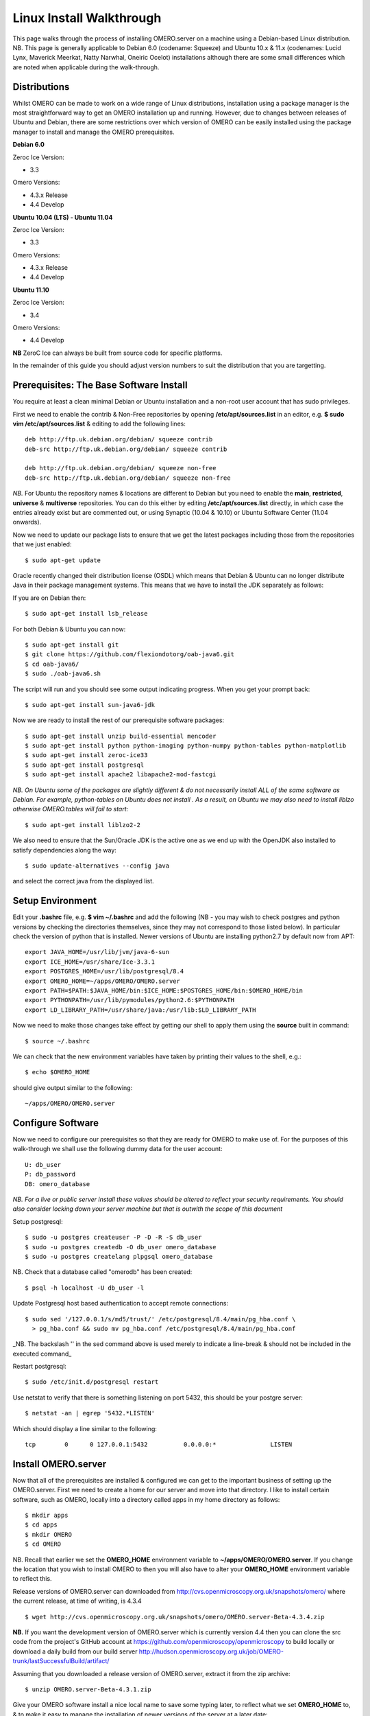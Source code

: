 Linux Install Walkthrough
=========================

This page walks through the process of installing OMERO.server on a
machine using a Debian-based Linux distribution. NB. This page is
generally applicable to Debian 6.0 (codename: Squeeze) and Ubuntu 10.x &
11.x (codenames: Lucid Lynx, Maverick Meerkat, Natty Narwhal, Oneiric
Ocelot) installations although there are some small differences which
are noted when applicable during the walk-through.

Distributions
-------------

Whilst OMERO can be made to work on a wide range of Linux distributions,
installation using a package manager is the most straightforward way to
get an OMERO installation up and running. However, due to changes
between releases of Ubuntu and Debian, there are some restrictions over
which version of OMERO can be easily installed using the package manager
to install and manage the OMERO prerequisites.

**Debian 6.0**

Zeroc Ice Version:

-  3.3

Omero Versions:

-  4.3.x Release
-  4.4 Develop

**Ubuntu 10.04 (LTS) - Ubuntu 11.04**

Zeroc Ice Version:

-  3.3

Omero Versions:

-  4.3.x Release
-  4.4 Develop

**Ubuntu 11.10**

Zeroc Ice Version:

-  3.4

Omero Versions:

-  4.4 Develop

**NB** ZeroC Ice can always be built from source code for specific
platforms.

In the remainder of this guide you should adjust version numbers to suit
the distribution that you are targetting.

Prerequisites: The Base Software Install
----------------------------------------

You require at least a clean minimal Debian or Ubuntu installation and a
non-root user account that has sudo privileges.

First we need to enable the contrib & Non-Free repositories by opening
**/etc/apt/sources.list** in an editor, e.g. **$ sudo vim
/etc/apt/sources.list** & editing to add the following lines:

::

      deb http://ftp.uk.debian.org/debian/ squeeze contrib
      deb-src http://ftp.uk.debian.org/debian/ squeeze contrib

      deb http://ftp.uk.debian.org/debian/ squeeze non-free
      deb-src http://ftp.uk.debian.org/debian/ squeeze non-free

*NB.* For Ubuntu the repository names & locations are different to
Debian but you need to enable the **main**, **restricted**, **universe**
& **multiverse** repositories. You can do this either by editing
**/etc/apt/sources.list** directly, in which case the entries already
exist but are commented out, or using Synaptic (10.04 & 10.10) or Ubuntu
Software Center (11.04 onwards).

Now we need to update our package lists to ensure that we get the latest
packages including those from the repositories that we just enabled:

::

      $ sudo apt-get update

Oracle recently changed their distribution license (OSDL) which means
that Debian & Ubuntu can no longer distribute Java in their package
management systems. This means that we have to install the JDK
separately as follows:

If you are on Debian then:

::

      $ sudo apt-get install lsb_release

For both Debian & Ubuntu you can now:

::

      $ sudo apt-get install git
      $ git clone https://github.com/flexiondotorg/oab-java6.git
      $ cd oab-java6/
      $ sudo ./oab-java6.sh

The script will run and you should see some output indicating progress.
When you get your prompt back:

::

      $ sudo apt-get install sun-java6-jdk

Now we are ready to install the rest of our prerequisite software
packages:

::

      $ sudo apt-get install unzip build-essential mencoder 
      $ sudo apt-get install python python-imaging python-numpy python-tables python-matplotlib
      $ sudo apt-get install zeroc-ice33
      $ sudo apt-get install postgresql 
      $ sudo apt-get install apache2 libapache2-mod-fastcgi

*NB. On Ubuntu some of the packages are slightly different & do not
necessarily install ALL of the same software as Debian. For example,
python-tables on Ubuntu does not install . As a result, on Ubuntu we may
also need to install liblzo otherwise OMERO.tables will fail to start:*

::

      $ sudo apt-get install liblzo2-2

We also need to ensure that the Sun/Oracle JDK is the active one as we
end up with the OpenJDK also installed to satisfy dependencies along the
way:

::

      $ sudo update-alternatives --config java

and select the correct java from the displayed list.

Setup Environment
-----------------

Edit your **.bashrc** file, e.g. **$ vim ~/.bashrc** and add the
following (NB - you may wish to check postgres and python versions by
checking the directories themselves, since they may not correspond to
those listed below). In particular check the version of python that is
installed. Newer versions of Ubuntu are installing python2.7 by default
now from APT:

::

      export JAVA_HOME=/usr/lib/jvm/java-6-sun
      export ICE_HOME=/usr/share/Ice-3.3.1
      export POSTGRES_HOME=/usr/lib/postgresql/8.4
      export OMERO_HOME=~/apps/OMERO/OMERO.server
      export PATH=$PATH:$JAVA_HOME/bin:$ICE_HOME:$POSTGRES_HOME/bin:$OMERO_HOME/bin
      export PYTHONPATH=/usr/lib/pymodules/python2.6:$PYTHONPATH
      export LD_LIBRARY_PATH=/usr/share/java:/usr/lib:$LD_LIBRARY_PATH

Now we need to make those changes take effect by getting our shell to
apply them using the **source** built in command:

::

      $ source ~/.bashrc

We can check that the new environment variables have taken by printing
their values to the shell, e.g.:

::

      $ echo $OMERO_HOME

should give output similar to the following:

::

      ~/apps/OMERO/OMERO.server

Configure Software
------------------

Now we need to configure our prerequisites so that they are ready for
OMERO to make use of. For the purposes of this walk-through we shall use
the following dummy data for the user account:

::

      U: db_user 
      P: db_password
      DB: omero_database

*NB. For a live or public server install these values should be altered
to reflect your security requirements. You should also consider locking
down your server machine but that is outwith the scope of this document*

Setup postgresql:

::

      $ sudo -u postgres createuser -P -D -R -S db_user
      $ sudo -u postgres createdb -O db_user omero_database
      $ sudo -u postgres createlang plpgsql omero_database

NB. Check that a database called "omerodb" has been created:

::

      $ psql -h localhost -U db_user -l

Update Postgresql host based authentication to accept remote
connections:

::

      $ sudo sed '/127.0.0.1/s/md5/trust/' /etc/postgresql/8.4/main/pg_hba.conf \
        > pg_hba.conf && sudo mv pg_hba.conf /etc/postgresql/8.4/main/pg_hba.conf

\_NB. The backslash '' in the sed command above is used merely to
indicate a line-break & should not be included in the executed command\_

Restart postgresql:

::

      $ sudo /etc/init.d/postgresql restart

Use netstat to verify that there is something listening on port 5432,
this should be your postgre server:

::

      $ netstat -an | egrep '5432.*LISTEN'

Which should display a line similar to the following:

::

      tcp        0      0 127.0.0.1:5432          0.0.0.0:*               LISTEN

Install OMERO.server
--------------------

Now that all of the prerequisites are installed & configured we can get
to the important business of setting up the OMERO.server. First we need
to create a home for our server and move into that directory. I like to
install certain software, such as OMERO, locally into a directory called
apps in my home directory as follows:

::

      $ mkdir apps
      $ cd apps
      $ mkdir OMERO
      $ cd OMERO

NB. Recall that earlier we set the **OMERO\_HOME** environment variable
to **~/apps/OMERO/OMERO.server**. If you change the location that you
wish to install OMERO to then you will also have to alter your
**OMERO\_HOME** environment variable to reflect this.

Release versions of OMERO.server can downloaded from
http://cvs.openmicroscopy.org.uk/snapshots/omero/ where the current
release, at time of writing, is 4.3.4

::

      $ wget http://cvs.openmicroscopy.org.uk/snapshots/omero/OMERO.server-Beta-4.3.4.zip

**NB.** If you want the development version of OMERO.server which is
currently version 4.4 then you can clone the src code from the project's
GitHub account at https://github.com/openmicroscopy/openmicroscopy to
build locally or download a daily build from our build server
http://hudson.openmicroscopy.org.uk/job/OMERO-trunk/lastSuccessfulBuild/artifact/

Assuming that you downloaded a release version of OMERO.server, extract
it from the zip archive:

::

      $ unzip OMERO.server-Beta-4.3.1.zip

Give your OMERO software install a nice local name to save some typing
later, to reflect what we set **OMERO\_HOME** to, & to make it easy to
manage the installation of newer versions of the server at a later date:

::

      $ ln -s OMERO.server-Beta-4.3.1 OMERO.server

Configure OMERO.server
----------------------

Now we can configure OMERO.server so that it can connect to the postgres
database:

::

      $ omero config set omero.db.name 'omero_database'
      $ omero config set omero.db.user 'db_user'
      $ omero config set omero.db.pass 'db_password'

*NB. If you altered any of these values earlier then you will need to
change them to reflect your requirements*

You can also check the values that have been set using:

::

      $ omero config get

Create a home for your OMERO data, I like to keep mine in
**~/apps/OMERO/OMERO.data** so, within **~/apps/OMERO/** use the
following command:

::

      $ mkdir OMERO.data

Configure OMERO to find the data location:

::

      $ omero config set omero.data.dir ~/apps/OMERO/OMERO.data

We can now configure the empty Postgres database using Omero's db
script. You can accept the defaults for the first few values and enter a
suitable password as required when prompted, e.g. "root\_password"

::

      $ omero db script

The output of this should be a file named, e.g. *OMERO4.3*\ *0.sql* file
in your current directory. We can now tell Postgres to configure our new
database

::

      $ psql -h localhost -U db_user omero_database < OMERO4.3__0.sql

At this point your should see a whole load of output from Postgres as it
installs the new OMERO database.

If all has gone well, you should now be able to start OMERO.server using
the following command

::

      $ omero admin start

You should now be able to connect to your OMERO.server using an OMERO
client such as OMERO.insight and the following credentials:

::

      U: root 
      P: root_password

To connect with the webclient or webadmin using the included Django
development server:

::

      $ omero config set omero.web.application_server development
      $ omero web start

Now you should be able to connect on the same machine with:

::

      http://localhost:4080/webadmin
      http://localhost:4080/webclient